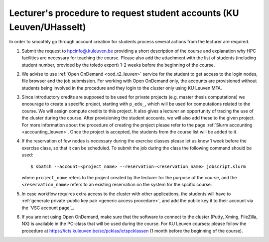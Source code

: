 .. _lecturer procedure leuven:

Lecturer's procedure to request student accounts (KU Leuven/UHasselt)
=====================================================================

In order to smoothly go through account creation for students process
several actions from the lecturer are required.

#. Submit the request to
   `hpcinfo@.kuleuven.be <mailto:hpcinfo@kuleuven.be?subject=Accounts%20requests%20for%20students%20attending%20the%20course>`_
   providing a short description of the course and explanation why HPC
   facilities are necessary for teaching the course. Please also add the
   attachment with the list of students (including student number, provided by the toledo export)
   1-2 weeks before the beginning of the course.
#. We advise to use :ref:`Open OnDemand <ood_t2_leuven>` service for the student to get access to the login nodes,
   file browser and the job submission. For working with Open OnDemand only, the accounts are provisioned without students being involved in the procedure
   and they login  to the cluster only using KU Leuven MFA.
#. Since introductory credits are supposed to be used for private
   projects (e.g. master thesis computations) we encourage to create
   a specific project, starting with ``p_edu_``, which will be used for computations related to the course.
   We will assign compute credits to this project. It also gives a lecturer an opportunity of tracing the use of
   the cluster during the course. After provisioning the student accounts, we will also add these to the given project.
   For more information about the procedure of creating the project please refer to the page
   :ref:`Slurm accounting <accounting_leuven>`.
   Once the project is accepted, the students from the course list will be added to it.
#. If the reservation of few nodes is necessary during the exercise
   classes please let us know 1 week before the exercise class, so that
   it can be scheduled. To submit the job during the class the following
   command should be used:

   ::

      $ sbatch --account=<project_name> --reservation=<reservation_name> jobscript.slurm

   where ``project_name`` refers to the project created by the lecturer for
   the purpose of the course, and the ``<reservation_name>`` refers to an 
   existing reservation on the system for the spcific course.


#. In case workflow requires extra access to the cluster with other applications,
   the students will have to :ref:`generate private-public key pair <generic access procedure>`, and add the public key it to their account
   via the `VSC account page`_.
#. If you are not using Open OnDemand, make sure that the software to connect to the cluster (Putty, Xming,
   FileZilla, NX) is available in the PC-class that will be used during the
   course. For KU Leuven courses: please follow the procedure at
   https://icts.kuleuven.be/sc/pcklas/ictspcklassen
   (1 month before the beginning of the course).

